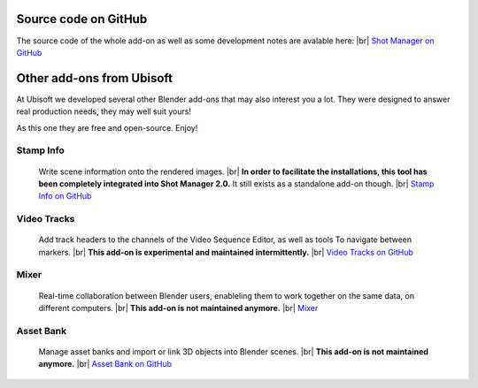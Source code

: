 .. |br| raw:: html

  <br/>


Source code on GitHub
=====================

The source code of the whole add-on as well as some development notes are avalable here:
|br| `Shot Manager on GitHub <https://github.com/ubisoft/shotmanager>`_ 


Other add-ons from Ubisoft
==========================

At Ubisoft we developed several other Blender add-ons that may also interest you a lot.
They were designed to answer real production needs, they may well suit yours!

As this one they are free and open-source. Enjoy!


Stamp Info
----------
    Write scene information onto the rendered images.
    |br|
    **In order to facilitate the installations, this tool has been completely integrated into Shot Manager 2.0.**
    It still exists as a standalone add-on though.
    |br| `Stamp Info on GitHub <https://github.com/ubisoft/stampinfo>`_
    
  
Video Tracks
------------
    Add track headers to the channels of the Video Sequence Editor, as well as tools To
    navigate between markers.
    |br| **This add-on is experimental and maintained intermittently.**
    |br| `Video Tracks on GitHub <https://github.com/ubisoft/videotracks>`_ 

Mixer
-----
    Real-time collaboration between Blender users, enableling them to work together on the same data, on different computers.
    |br|
    **This add-on is not maintained anymore.**
    |br| `Mixer <https://ubisoft-mixer.readthedocs.io>`_
    

Asset Bank
----------
    Manage asset banks and import or link 3D objects into Blender scenes.
    |br| **This add-on is not maintained anymore.**
    |br| `Asset Bank on GitHub <https://github.com/ubisoft/assetbank>`_ 


